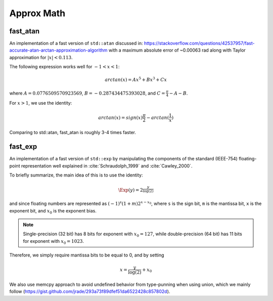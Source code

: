*************
Approx Math
*************

fast_atan
============
An implementation of a fast version of ``std::atan`` discussed in:
https://stackoverflow.com/questions/42537957/fast-accurate-atan-arctan-approximation-algorithm
with a maximum absolute error of ~0.00063 rad along with
Taylor approximation for :math:`|x| < 0.113`.

The following expression works well for :math:`-1 < x < 1`:

.. math::
   arctan(x) = Ax^5 + Bx^3 + Cx

where :math:`A = 0.0776509570923569`, :math:`B = -0.287434475393028`,
and :math:`C = \frac{\pi}{4} - A - B`.

For :math:`x > 1`, we use the identity:

.. math::
   arctan(x) = sign(x) \frac{\pi}{2} - arctan(\frac{1}{x})

Comparing to std::atan, fast_atan is roughly 3-4 times faster.


fast_exp
============

An implementation of a fast version of ``std::exp`` by manipulating
the components of the standard (IEEE-754) floating-point representation
well explained in :cite:`Schraudolph_1999` and :cite:`Cawley_2000`.

To briefly summarize, the main idea of this is to use the identity:

.. math::
   \Exp(y) = 2^{\frac{y}{\log(2)}}

and since floating numbers are represented as :math:`(-1)^s(1+m)2^{x - x_0}`,
where ``s`` is the sign bit, ``m`` is the mantissa bit,
``x`` is the exponent bit, and :math:`x_0` is the exponent bias.

.. note::
   Single-precision (32 bit) has 8 bits for exponent
   with :math:`x_0 = 127`, while double-precision (64 bit)
   has 11 bits for exponent with :math:`x_0 = 1023`.

Therefore, we simply require mantissa bits to be equal to 0, and by setting

.. math::
   x = \frac{y}{\log(2)} + x_0




We also use memcpy approach to avoid undefined behavior from type-punning
when using union, which we mainly follow
(https://gist.github.com/jrade/293a73f89dfef51da6522428c857802d).
